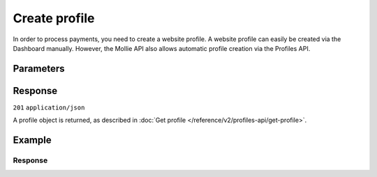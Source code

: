 Create profile
==============
.. api-name:: Profiles API
   :version: 2

.. endpoint::
   :method: POST
   :url: https://api.mollie.com/v2/profiles

.. authentication::
   :api_keys: false
   :organization_access_tokens: true
   :oauth: true

In order to process payments, you need to create a website profile. A website profile can easily be created via the
Dashboard manually. However, the Mollie API also allows automatic profile creation via the Profiles API.

Parameters
----------
.. parameter:: name
   :type: string
   :condition: required

   The profile's name should reflect the trade name or brand name of the profile's website or application.

.. parameter:: website
   :type: string
   :condition: required

   The URL to the profile's website or application. The URL must be compliant to
   `RFC3986 <https://tools.ietf.org/html/rfc3986>`_ with the exception that we only accept URLs with ``http://`` or
   ``https://`` schemes and domains that contain a TLD. URLs containing an ``@`` are not allowed.

.. parameter:: email
   :type: string
   :condition: required

   The email address associated with the profile's trade name or brand.

.. parameter:: phone
   :type: phone number
   :condition: required

   The phone number associated with the profile's trade name or brand. Must be in the
   `E.164 <https://en.wikipedia.org/wiki/E.164>`_ format. For example ``+31208202070``.

.. parameter:: categoryCode
   :type: integer
   :condition: optional

   .. warning:: Be aware that from September the ``categoryCode`` parameter will be deprecated and replaced by a new
                business category parameter. We will continue to provide support for the ``categoryCode`` parameter
                until 2022, but please revisit our documentation in September to learn how to update your API calls.

   The industry associated with the profile's trade name or brand.

   Possible values:

   * ``5192`` Books, magazines and newspapers
   * ``5262`` Marketplaces, crowdfunding, donation platforms
   * ``5399`` General merchandise
   * ``5499`` Food and drinks
   * ``5533`` Automotive Products
   * ``5641`` Children Products
   * ``5651`` Clothing & Shoes
   * ``5712`` Home furnishing
   * ``5732`` Electronics, computers and software
   * ``5734`` Hosting/VPN services
   * ``5735`` Entertainment
   * ``5815`` Credits/vouchers/giftcards
   * ``5921`` Alcohol
   * ``5944`` Jewelry & Accessories
   * ``5945`` Hobby, Toy, and Game Shops
   * ``5977`` Health & Beauty products
   * ``6012`` Financial services
   * ``6051`` Crypto currency
   * ``7299`` Consultancy
   * ``7922`` Events, conferences, concerts, tickets
   * ``7997`` Gyms, membership fee based sports
   * ``7999`` Travel, rental and transportation
   * ``8111`` Lawyers and legal advice
   * ``8299`` Advising/coaching/training
   * ``8398`` Charity and donations
   * ``8699`` Political parties
   * ``9399`` Government services
   * ``0`` Other

.. parameter:: mode
   :type: string
   :condition: optional

   Creating a test profile by setting this parameter to ``test``, enables you to start using the API without having to
   provide all your business info just yet. Defaults to ``live``.

   Possible values: ``live`` ``test``

Response
--------
``201`` ``application/json``

A profile object is returned, as described in :doc:`Get profile </reference/v2/profiles-api/get-profile>`.

Example
-------
.. code-block-selector::
   .. code-block:: bash
      :linenos:

      curl -X POST https://api.mollie.com/v2/profiles \
         -H "Authorization: Bearer access_Wwvu7egPcJLLJ9Kb7J632x8wJ2zMeJ" \
         -d "name=My website name" \
         -d "website=https://www.mywebsite.com" \
         -d "email=info@mywebsite.com" \
         -d "phone=+31208202070" \
         -d "categoryCode=5399" \
         -d "mode=live"

   .. code-block:: php
      :linenos:

      <?php
      $mollie = new \Mollie\Api\MollieApiClient();
      $mollie->setAccessToken("access_Wwvu7egPcJLLJ9Kb7J632x8wJ2zMeJ");
      $profile = $mollie->profiles->create([
            "name" => "My website name",
            "website" => "https://www.mywebsite.com",
            "email" => "info@mywebsite.com",
            "phone" => "+31208202070",
            "categoryCode" => "5399",
            "mode" => "live",
      ]);

   .. code-block:: python
      :linenos:

      from mollie.api.client import Client

      mollie_client = Client()
      mollie_client.set_access_token('access_Wwvu7egPcJLLJ9Kb7J632x8wJ2zMeJ')

      profile = mollie_client.profiles.create(
          data={
      'name': 'My website name',
              'website': 'https://www.mywebsite.com',
              'email': 'info@mywebsite.com',
              'phone': '+31208202070',
              'categoryCode': '5399',
              'mode': 'live',
          }
      )

   .. code-block:: ruby
      :linenos:

      require 'mollie-api-ruby'

      Mollie::Client.configure do |config|
        config.api_key = 'access_Wwvu7egPcJLLJ9Kb7J632x8wJ2zMeJ'
      end

      profile = Mollie::Profile.create(
        name:         'My website name',
        website:      'https://www.mywebsite.com',
        email:        'info@mywebsite.com',
        phone:        '+31208202070',
        categoryCode: '5399',
        mode:         'live'
      )

Response
^^^^^^^^
.. code-block:: none
   :linenos:

   HTTP/1.1 201 Created
   Content-Type: application/hal+json

   {
       "resource": "profile",
       "id": "pfl_v9hTwCvYqw",
       "mode": "live",
       "name": "My website name",
       "website": "https://www.mywebsite.com",
       "email": "info@mywebsite.com",
       "phone": "+31208202070",
       "categoryCode": 5399,
       "status": "unverified",
       "createdAt": "2018-03-20T09:28:37+00:00",
       "_links": {
           "self": {
               "href": "https://api.mollie.com/v2/profiles/pfl_v9hTwCvYqw",
               "type": "application/hal+json"
           },
           "dashboard": {
               "href": "https://www.mollie.com/dashboard/org_123456789/settings/profiles/pfl_v9hTwCvYqw",
               "type": "text/html"
           },
           "chargebacks": {
               "href": "https://api.mollie.com/v2/chargebacks?profileId=pfl_v9hTwCvYqw",
               "type": "application/hal+json"
           },
           "methods": {
               "href": "https://api.mollie.com/v2/methods?profileId=pfl_v9hTwCvYqw",
               "type": "application/hal+json"
           },
           "payments": {
               "href": "https://api.mollie.com/v2/payments?profileId=pfl_v9hTwCvYqw",
               "type": "application/hal+json"
           },
           "refunds": {
               "href": "https://api.mollie.com/v2/refunds?profileId=pfl_v9hTwCvYqw",
               "type": "application/hal+json"
           },
           "checkoutPreviewUrl": {
               "href": "https://www.mollie.com/payscreen/preview/pfl_v9hTwCvYqw",
               "type": "text/html"
           },
           "documentation": {
               "href": "https://docs.mollie.com/reference/v2/profiles-api/create-profile",
               "type": "text/html"
           }
       }
   }
